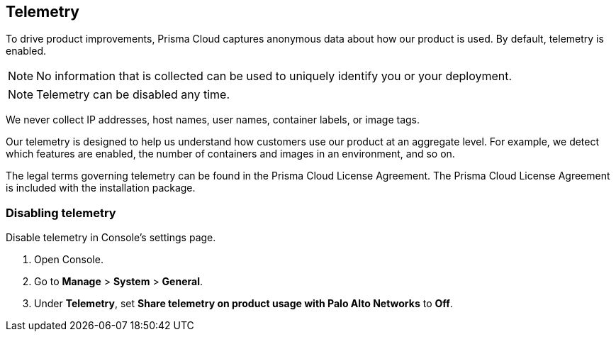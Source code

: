 [#telemetry]
== Telemetry

To drive product improvements, Prisma Cloud captures anonymous data about how our product is used.
By default, telemetry is enabled.

NOTE: No information that is collected can be used to uniquely identify you or your deployment.

NOTE: Telemetry can be disabled any time.

We never collect IP addresses, host names, user names, container labels, or image tags.

Our telemetry is designed to help us understand how customers use our product at an aggregate level.
For example, we detect which features are enabled, the number of containers and images in an environment, and so on.

The legal terms governing telemetry can be found in the Prisma Cloud License Agreement.
The Prisma Cloud License Agreement is included with the installation package.


[.task]
[#disabling-telemetry]
=== Disabling telemetry

Disable telemetry in Console's settings page.

[.procedure]
. Open Console.

. Go to *Manage* > *System* > *General*.

. Under *Telemetry*, set *Share telemetry on product usage with Palo Alto Networks* to *Off*.
